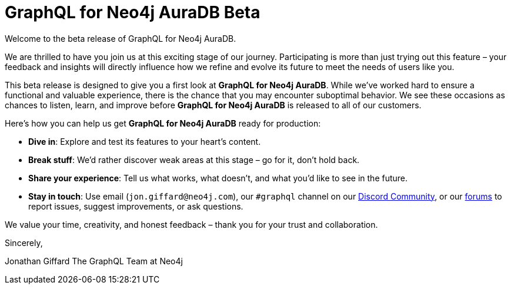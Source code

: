 = GraphQL for Neo4j AuraDB Beta

Welcome to the beta release of GraphQL for Neo4j AuraDB.

We are thrilled to have you join us at this exciting stage of our journey. Participating is more than just trying out this feature – your feedback and insights will directly influence how we refine and evolve its future to meet the needs of users like you.

This beta release is designed to give you a first look at *GraphQL for Neo4j AuraDB*. While we’ve worked hard to ensure a functional and valuable experience, there is the chance that you may encounter suboptimal behavior. We see these occasions as chances to listen, learn, and improve before *GraphQL for Neo4j AuraDB* is released to all of our customers.

Here’s how you can help us get *GraphQL for Neo4j AuraDB* ready for production:

- *Dive in*: Explore and test its features to your heart’s content.
- *Break stuff*: We’d rather discover weak areas at this stage – go for it, don’t hold back.
- *Share your experience*: Tell us what works, what doesn't, and what you'd like to see in the future.
- *Stay in touch*: Use email (`jon.giffard@neo4j.com`), our `#graphql` channel on our https://discord.gg/M8mTADEJ[Discord Community], or our https://community.neo4j.com/c/drivers-stacks/graphql/33[forums] to report issues, suggest improvements, or ask questions.

We value your time, creativity, and honest feedback – thank you for your trust and collaboration.

Sincerely,

Jonathan Giffard
The GraphQL Team at Neo4j
